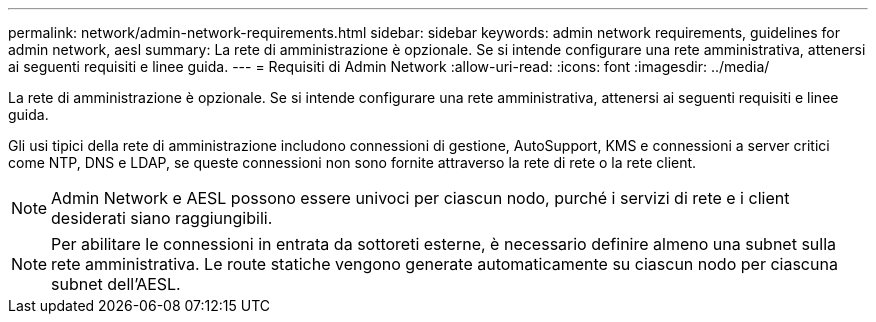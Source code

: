 ---
permalink: network/admin-network-requirements.html 
sidebar: sidebar 
keywords: admin network requirements, guidelines for admin network, aesl 
summary: La rete di amministrazione è opzionale. Se si intende configurare una rete amministrativa, attenersi ai seguenti requisiti e linee guida. 
---
= Requisiti di Admin Network
:allow-uri-read: 
:icons: font
:imagesdir: ../media/


[role="lead"]
La rete di amministrazione è opzionale. Se si intende configurare una rete amministrativa, attenersi ai seguenti requisiti e linee guida.

Gli usi tipici della rete di amministrazione includono connessioni di gestione, AutoSupport, KMS e connessioni a server critici come NTP, DNS e LDAP, se queste connessioni non sono fornite attraverso la rete di rete o la rete client.


NOTE: Admin Network e AESL possono essere univoci per ciascun nodo, purché i servizi di rete e i client desiderati siano raggiungibili.


NOTE: Per abilitare le connessioni in entrata da sottoreti esterne, è necessario definire almeno una subnet sulla rete amministrativa. Le route statiche vengono generate automaticamente su ciascun nodo per ciascuna subnet dell'AESL.
